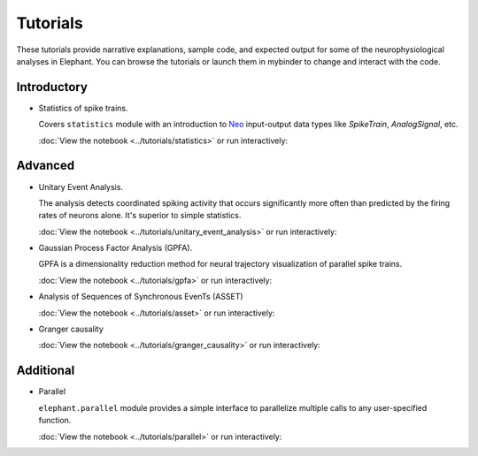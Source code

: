 *********
Tutorials
*********

These tutorials provide narrative explanations, sample code, and expected
output for some of the neurophysiological analyses in Elephant. You can browse
the tutorials or launch them in mybinder to change and interact with the code.


Introductory
------------

* Statistics of spike trains.

  Covers ``statistics`` module with an introduction to
  `Neo <https://neo.readthedocs.io/en/stable/>`_ input-output data types like
  `SpikeTrain`, `AnalogSignal`, etc.

  :doc:`View the notebook <../tutorials/statistics>` or run interactively:

  .. image:: https://mybinder.org/badge.svg
     :target: https://mybinder.org/v2/gh/NeuralEnsemble/elephant/master?filepath=doc/tutorials/statistics.ipynb


Advanced
--------

* Unitary Event Analysis.

  The analysis detects coordinated spiking activity that occurs significantly
  more often than predicted by the firing rates of neurons alone. It's superior
  to simple statistics.

  :doc:`View the notebook <../tutorials/unitary_event_analysis>` or run
  interactively:

  .. image:: https://mybinder.org/badge.svg
     :target: https://mybinder.org/v2/gh/NeuralEnsemble/elephant/master?filepath=doc/tutorials/unitary_event_analysis.ipynb

* Gaussian Process Factor Analysis (GPFA).

  GPFA is a dimensionality reduction method for neural trajectory visualization
  of parallel spike trains.

  :doc:`View the notebook <../tutorials/gpfa>` or run interactively:

  .. image:: https://mybinder.org/badge.svg
     :target: https://mybinder.org/v2/gh/NeuralEnsemble/elephant/master?filepath=doc/tutorials/gpfa.ipynb

* Analysis of Sequences of Synchronous EvenTs (ASSET)

  :doc:`View the notebook <../tutorials/asset>` or run interactively:

  .. image:: https://mybinder.org/badge.svg
     :target: https://mybinder.org/v2/gh/NeuralEnsemble/elephant/master?filepath=doc/tutorials/asset.ipynb

* Granger causality

  :doc:`View the notebook <../tutorials/granger_causality>` or run interactively:

  .. image:: https://mybinder.org/badge.svg
     :target: https://mybinder.org/v2/gh/NeuralEnsemble/elephant/master?filepath=doc/tutorials/granger_causality.ipynb


Additional
----------

* Parallel

  ``elephant.parallel`` module provides a simple interface to parallelize
  multiple calls to any user-specified function.

  :doc:`View the notebook <../tutorials/parallel>` or run interactively:

  .. image:: https://mybinder.org/badge.svg
     :target: https://mybinder.org/v2/gh/NeuralEnsemble/elephant/master?filepath=doc/tutorials/parallel.ipynb
